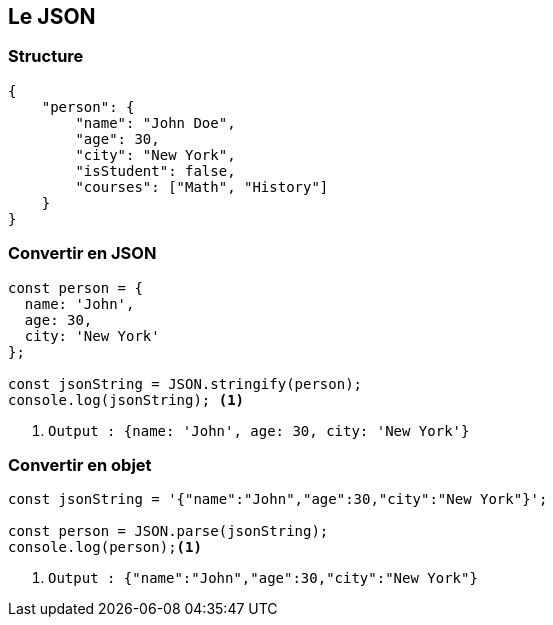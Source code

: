 == Le JSON

=== Structure
[source, json]
----
{
    "person": {
        "name": "John Doe",
        "age": 30,
        "city": "New York",
        "isStudent": false,
        "courses": ["Math", "History"]
    }
}
----

=== Convertir en JSON
[source, javascript]
----
const person = {
  name: 'John',
  age: 30,
  city: 'New York'
};

const jsonString = JSON.stringify(person);
console.log(jsonString); <1>
----
[%step]
<1> `Output : {name: 'John', age: 30, city: 'New York'}`

=== Convertir en objet
--
[source, javascript]
----
const jsonString = '{"name":"John","age":30,"city":"New York"}';

const person = JSON.parse(jsonString);
console.log(person);<1>
----
[%step]
<1> `Output : {"name":"John","age":30,"city":"New York"}`
--